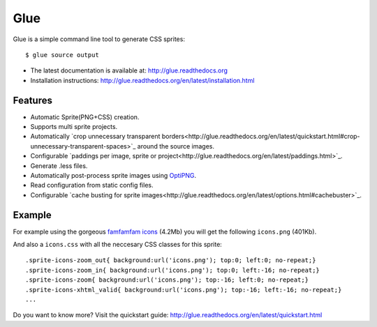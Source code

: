 Glue
====

Glue is a simple command line tool to generate CSS sprites::

    $ glue source output

* The latest documentation is available at: http://glue.readthedocs.org
* Installation instructions: http://glue.readthedocs.org/en/latest/installation.html

Features
--------
* Automatic Sprite(PNG+CSS) creation.
* Supports multi sprite projects.
* Automatically `crop unnecessary transparent borders<http://glue.readthedocs.org/en/latest/quickstart.html#crop-unnecessary-transparent-spaces>`_ around the source images.
* Configurable `paddings per image, sprite or project<http://glue.readthedocs.org/en/latest/paddings.html>`_.
* Generate .less files.
* Automatically post-process sprite images using `OptiPNG <http://optipng.sourceforge.net/>`_.
* Read configuration from static config files.
* Configurable `cache busting for sprite images<http://glue.readthedocs.org/en/latest/options.html#cachebuster>`_.

Example
-------
For example using the gorgeous `famfamfam icons <http://www.famfamfam.com/lab/icons/silk/>`_ (4.2Mb) you will get
the following ``icons.png`` (401Kb).

.. image:: https://github.com/jorgebastida/glue/raw/master/docs/_static/famfamfam1.png


And also a ``icons.css`` with all the neccesary CSS classes for this sprite::

    .sprite-icons-zoom_out{ background:url('icons.png'); top:0; left:0; no-repeat;}
    .sprite-icons-zoom_in{ background:url('icons.png'); top:0; left:-16; no-repeat;}
    .sprite-icons-zoom{ background:url('icons.png'); top:-16; left:0; no-repeat;}
    .sprite-icons-xhtml_valid{ background:url('icons.png'); top:-16; left:-16; no-repeat;}
    ...


Do you want to know more? Visit the quickstart guide: http://glue.readthedocs.org/en/latest/quickstart.html
